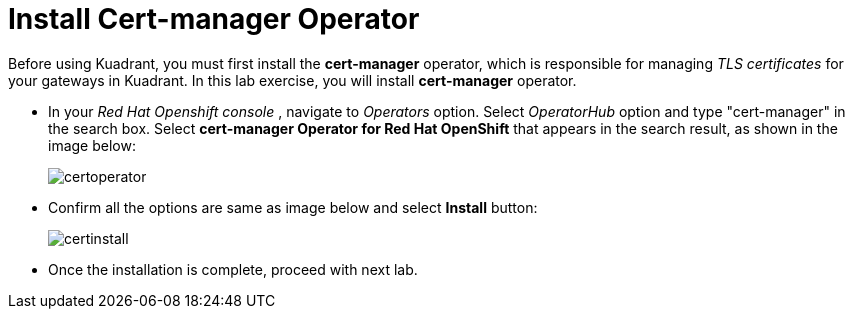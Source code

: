 = Install Cert-manager Operator

Before using Kuadrant, you must first install the **cert-manager** operator, which is responsible for managing _TLS certificates_ for your gateways in Kuadrant. 
In this lab exercise, you will install **cert-manager** operator.

* In your _Red Hat Openshift console_ , navigate to _Operators_ option. Select _OperatorHub_ option and type "cert-manager" in the search box.
Select **cert-manager Operator for Red Hat OpenShift** that appears in the search result, as shown in the image below:
+
image::certoperator.png[align="center"]

* Confirm all the options are same as image below and select **Install** button:
+
image::certinstall.png[align="center"]

* Once the installation is complete, proceed with next lab.











